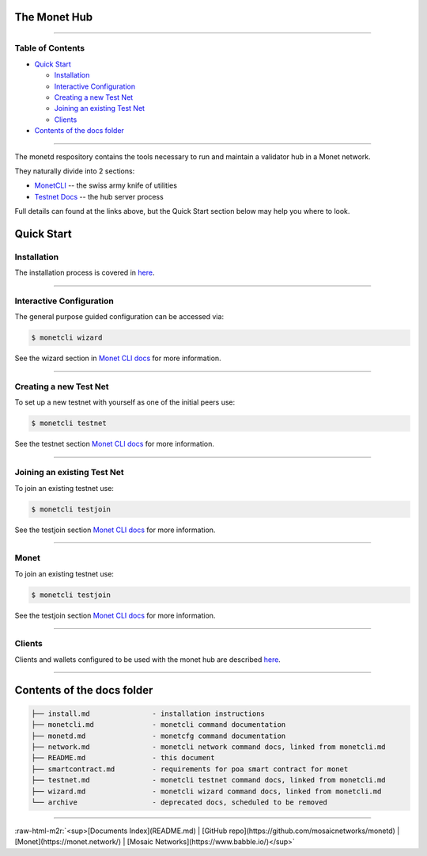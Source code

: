 .. role:: raw-html-m2r(raw)
   :format: html


The Monet Hub
=============


.. image:: assets/monet_logo.png
   :target: assets/monet_logo.png
   :alt: Monet Logo
 

----

Table of Contents
-----------------


* `Quick Start <#quick-start>`_

  * `Installation <#installation>`_
  * `Interactive Configuration <#interactive-configuration>`_
  * `Creating a new Test Net <#creating-a-new-test-net>`_
  * `Joining an existing Test Net <#joining-an-existing-test-net>`_
  * `Clients <#clients>`_

* `Contents of the docs folder <#contents-of-the-docs-folder>`_

----

The monetd respository contains the tools necessary to run and maintain a validator hub in a Monet network. 

They naturally divide into 2 sections:


* `MonetCLI <monetcli.md>`_ -- the swiss army knife of utilities
* `Testnet Docs <monetd.md>`_ -- the hub server process

Full details can found at the links above, but the Quick Start section below may help you where to look. 

Quick Start
===========

Installation
------------

The installation process is covered in `here <install.md>`_.

----

Interactive Configuration
-------------------------

The general purpose guided configuration can be accessed via:

.. code-block:: bash

   $ monetcli wizard

See the wizard section in `Monet CLI docs <monetcli.md>`_ for more information.  

----

Creating a new Test Net
-----------------------

To set up a new testnet with yourself as one of the initial peers use:

.. code-block:: bash

   $ monetcli testnet

See the testnet section `Monet CLI docs <monetcli.md>`_ for more information.  

----

Joining an existing Test Net
----------------------------

To join an existing testnet use:

.. code-block:: bash

   $ monetcli testjoin

See the testjoin section `Monet CLI docs <monetcli.md>`_ for more information.  

----

Monet
-----

To join an existing testnet use:

.. code-block:: bash

   $ monetcli testjoin

See the testjoin section `Monet CLI docs <monetcli.md>`_ for more information.  

----

Clients
-------

Clients and wallets configured to be used with the monet hub are described `here <clients.md>`_.

----

Contents of the docs folder
===========================

.. code-block::

   ├── install.md               - installation instructions
   ├── monetcli.md              - monetcli command documentation
   ├── monetd.md                - monetcfg command documentation
   ├── network.md               - monetcli network command docs, linked from monetcli.md
   ├── README.md                - this document
   ├── smartcontract.md         - requirements for poa smart contract for monet
   ├── testnet.md               - monetcli testnet command docs, linked from monetcli.md
   ├── wizard.md                - monetcli wizard command docs, linked from monetcli.md
   └── archive                  - deprecated docs, scheduled to be removed

----

:raw-html-m2r:`<sup>[Documents Index](README.md) | [GitHub repo](https://github.com/mosaicnetworks/monetd) | [Monet](https://monet.network/) | [Mosaic Networks](https://www.babble.io/)</sup>`
